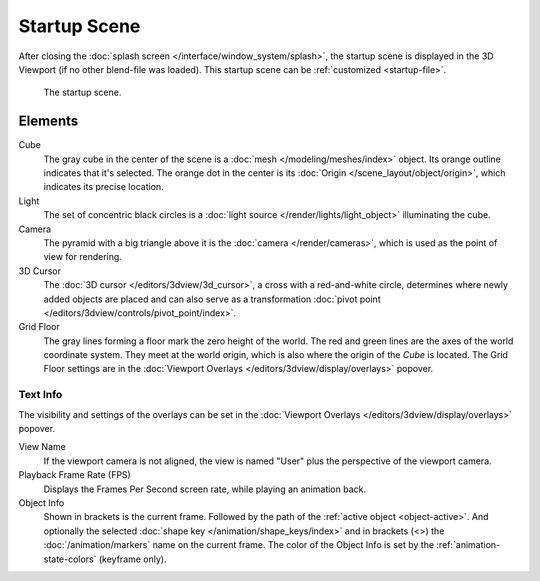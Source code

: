 
*************
Startup Scene
*************

After closing the :doc:`splash screen </interface/window_system/splash>`,
the startup scene is displayed in the 3D Viewport (if no other blend-file was loaded).
This startup scene can be :ref:`customized <startup-file>`.

.. figure:: /images/editors_3dview_startup-scene_labels.png

   The startup scene.


Elements
========

Cube
   The gray cube in the center of the scene is a :doc:`mesh </modeling/meshes/index>` object.
   Its orange outline indicates that it's selected.
   The orange dot in the center is its :doc:`Origin </scene_layout/object/origin>`,
   which indicates its precise location.

Light
   The set of concentric black circles is a :doc:`light source </render/lights/light_object>`
   illuminating the cube.

Camera
   The pyramid with a big triangle above it is the :doc:`camera </render/cameras>`,
   which is used as the point of view for rendering.
3D Cursor
   The :doc:`3D cursor </editors/3dview/3d_cursor>`, a cross with a red-and-white circle,
   determines where newly added objects are placed and can also serve as a
   transformation :doc:`pivot point </editors/3dview/controls/pivot_point/index>`.
Grid Floor
   The gray lines forming a floor mark the zero height of the world.
   The red and green lines are the axes of the world coordinate system.
   They meet at the world origin, which is also where the origin of the *Cube* is located.
   The Grid Floor settings are in the :doc:`Viewport Overlays </editors/3dview/display/overlays>` popover.


Text Info
---------

The visibility and settings of the overlays can be set
in the :doc:`Viewport Overlays </editors/3dview/display/overlays>` popover.

View Name
   If the viewport camera is not aligned, the view is named "User" plus
   the perspective of the viewport camera.
Playback Frame Rate (FPS)
   Displays the Frames Per Second screen rate, while playing an animation back.
Object Info
   Shown in brackets is the current frame. Followed by the path of the :ref:`active object <object-active>`.
   And optionally the selected :doc:`shape key </animation/shape_keys/index>` and
   in brackets (<>) the :doc:`/animation/markers` name on the current frame.
   The color of the Object Info is set by the :ref:`animation-state-colors` (keyframe only).
